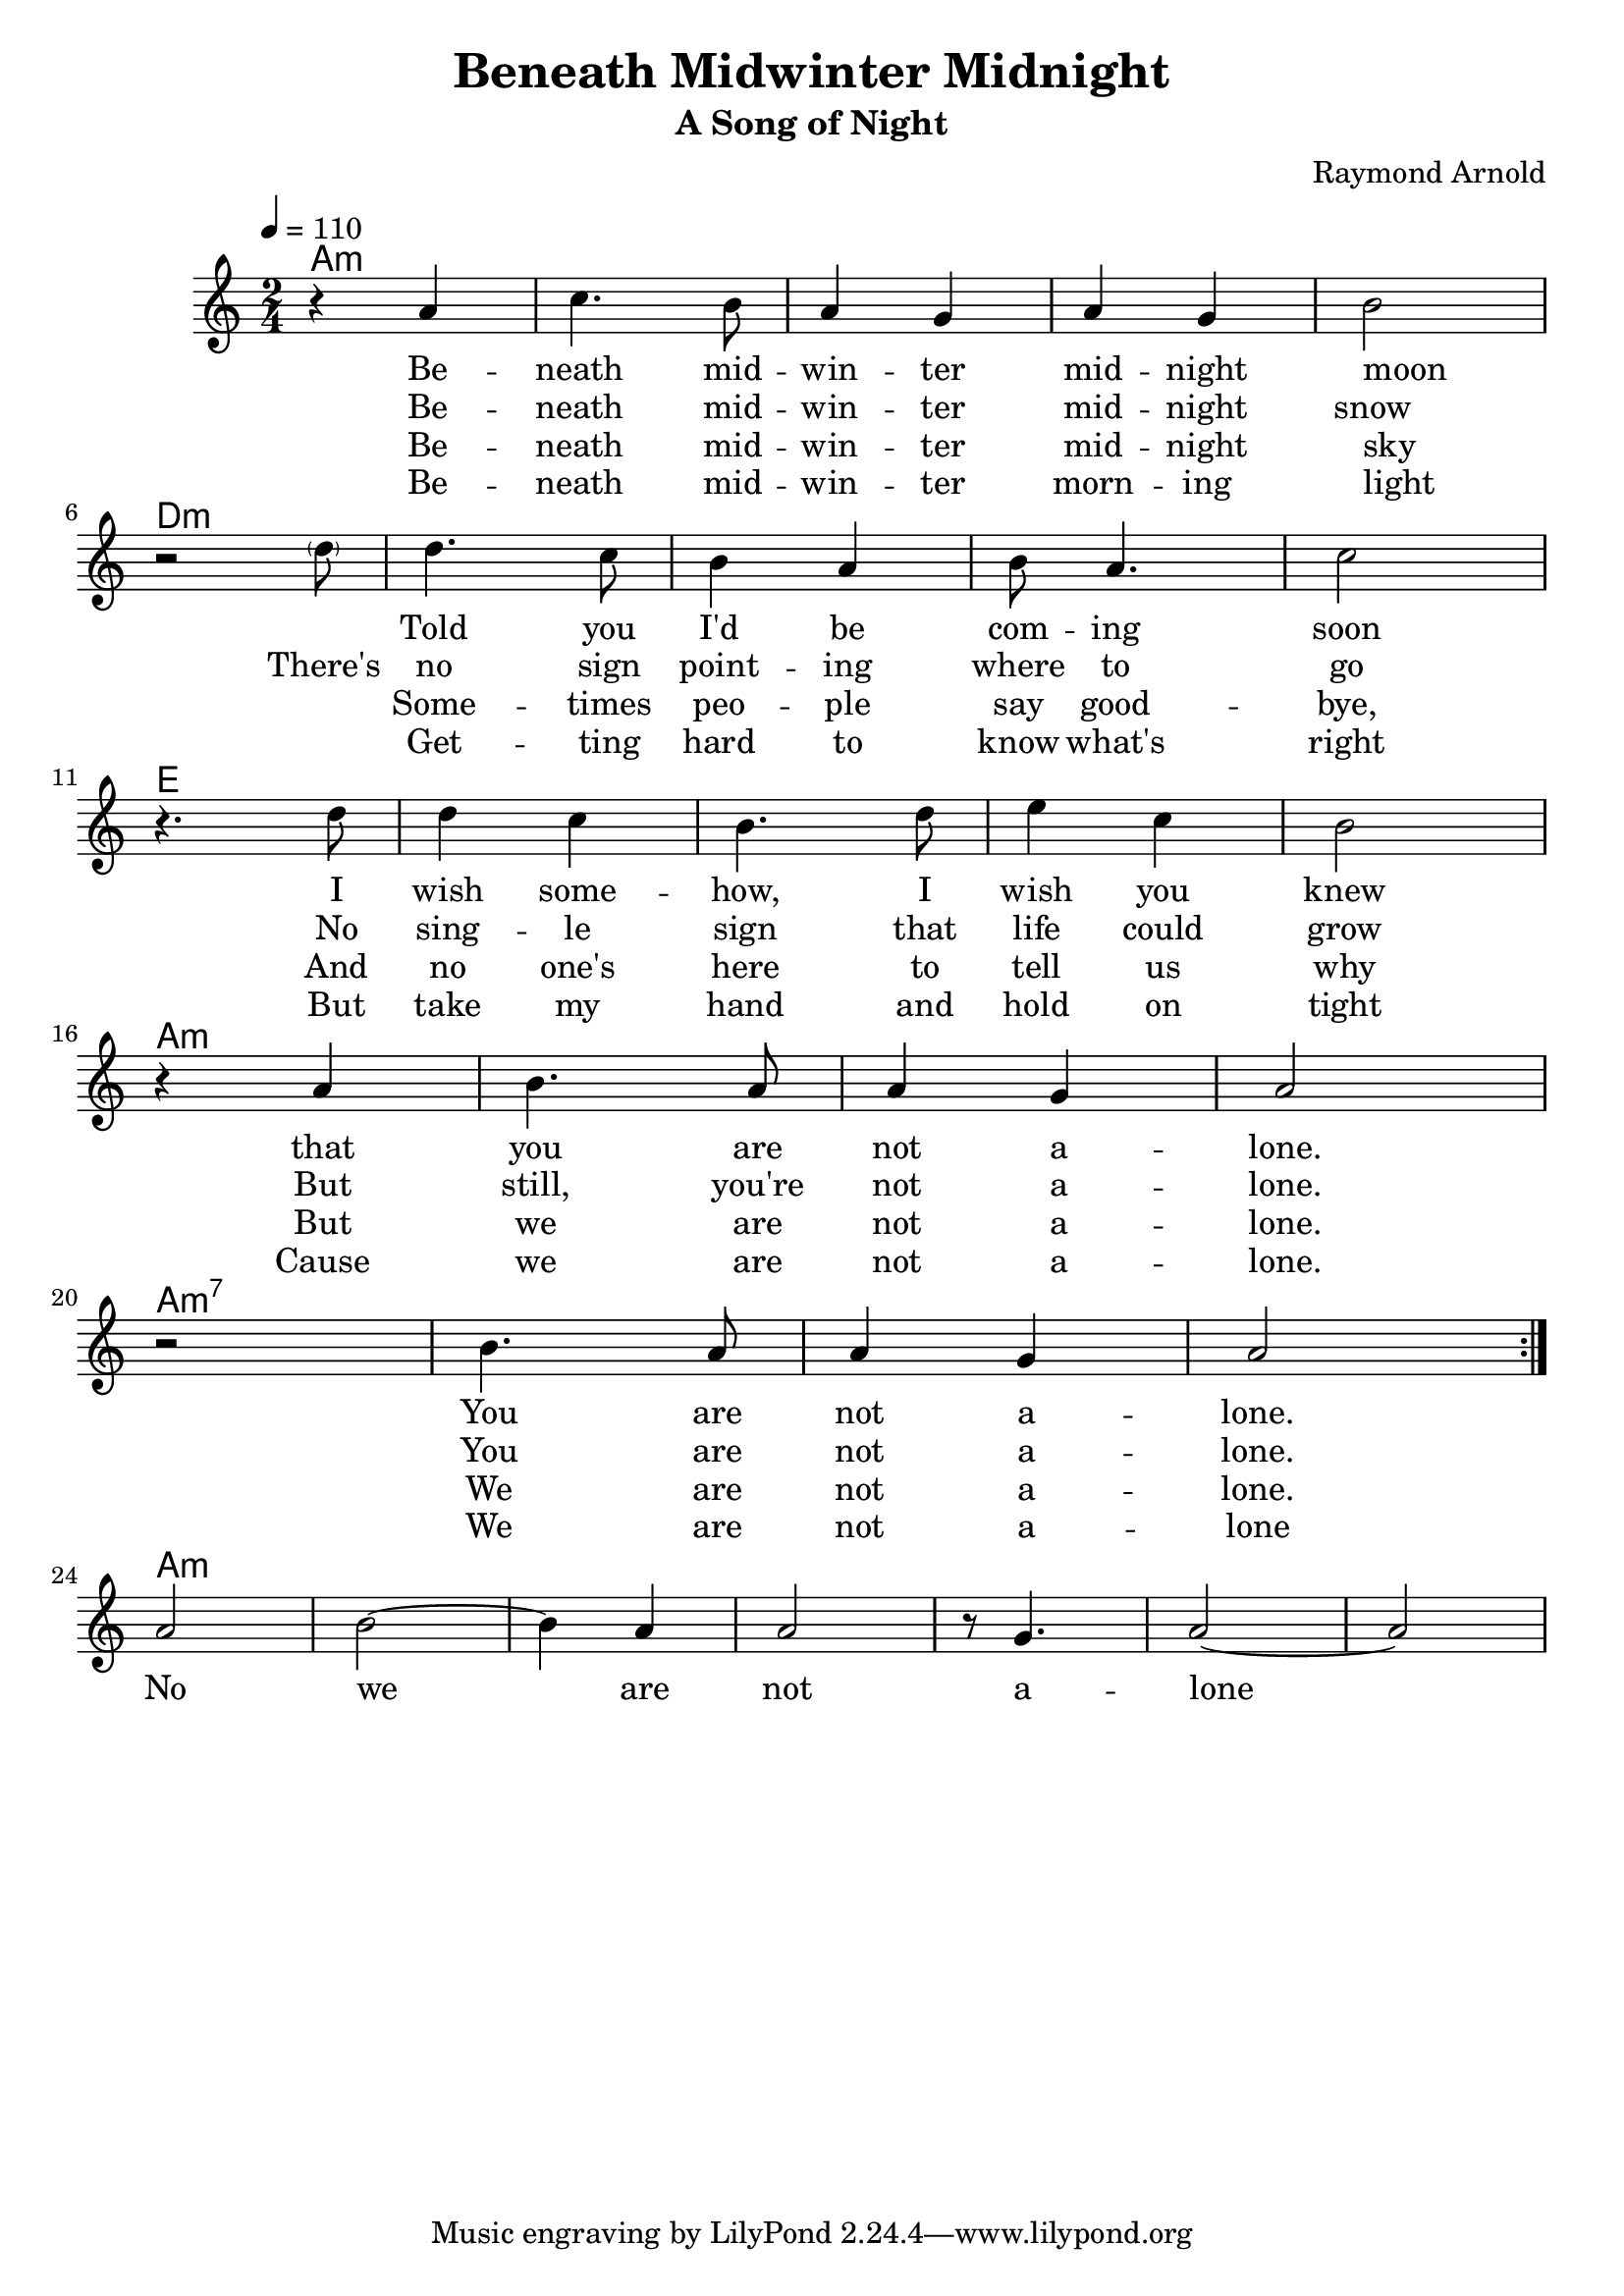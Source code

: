 \version "2.18.2"

\header {
  title = "Beneath Midwinter Midnight"
  subtitle = "A Song of Night"
  composer = "Raymond Arnold"
}

va = \lyricmode {
  Be -- neath mid -- win -- ter mid -- night moon
  _ Told you I'd be com -- ing soon
  I wish some -- how, I wish you knew
  that you are not a -- lone.

  You are not a -- lone.
}

vb = \lyricmode {
  Be -- neath mid -- win -- ter mid -- night snow
  There's no sign point -- ing where to go
  No sing -- le sign that life could grow
  But still, you're not a -- lone.

  You are not a -- lone.
}

vc = \lyricmode {
  Be -- neath mid -- win -- ter mid -- night sky
  _ Some -- times peo -- ple say good -- bye,
  And no one's here to tell us why
  But we are not a -- lone.

  We are not a -- lone.
}

vd = \lyricmode {
  Be -- neath mid -- win -- ter morn -- ing light
  _ Get -- ting hard to know what's right
  But take my hand and hold on tight
  Cause we are not a -- lone.

  We are not a -- lone
}

coda = \lyricmode {
  No we are not a -- lone
}

melody = \relative c'' {
  \time 2/4
  \repeat volta 4 {
    r4 a c4. b8 a4 g a g b2 \break
    << {r} {s4. \parenthesize d8} >>
    d4. c8 b4 a b8 a4. c2 \break
    r4. d8 d4 c b4. d8 e4 c b2 \break 
    r4 a b4. a8 a4 g4 a2  \break
    r b4. a8 a4 g4 a2 \break
  }
  a b ~ b4 a a2 r8 g4. a2 ~ a
}

harmony = {
  \chordmode {
    a1:m s s2
    d1:m s s2
    e1 s s2
    a1:m s
    a1:m7 s
    a1:m
  }
}

\score {
  <<

    \new ChordNames {
      \set ChordNames.midiInstrument=#"acoustic guitar (nylon)"
      \set ChordNames.midiMaximumVolume=#0.5
      \harmony
    }
    \new Voice = "one" {
      \tempo 4 = 110
      \set Staff.midiInstrument = #"voice oohs"
      \set Staff.midiMinimumVolume = #0.8
      \set Staff.midiMaximumVolume = #1
      \melody
    }
    \new Lyrics = "va"\lyricsto "one" {
      <<
         \va
         \new Lyrics = "v2"
          \with { alignBelowContext = #"va" } {
           \set associatedVoice = "one"
           \vb
         }
      
         \new Lyrics = "v3"
           \with { alignBelowContext = #"v2" } {
             \set associatedVoice = "one"
             \vc
         }
         \new Lyrics = "v4" 
         \with { alignBelowContext = #"v3" } {
           \set associatedVoice = "one"
           \vd
         }
       >>
      \coda
    }
  >>
  \layout {}
  \midi {}
}
         